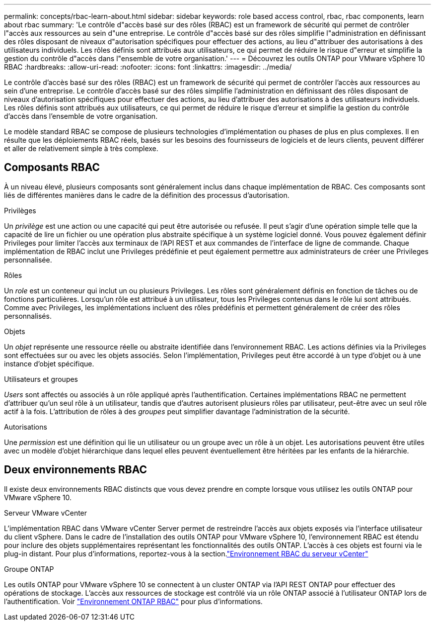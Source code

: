 ---
permalink: concepts/rbac-learn-about.html 
sidebar: sidebar 
keywords: role based access control, rbac, rbac components, learn about rbac 
summary: 'Le contrôle d"accès basé sur des rôles (RBAC) est un framework de sécurité qui permet de contrôler l"accès aux ressources au sein d"une entreprise. Le contrôle d"accès basé sur des rôles simplifie l"administration en définissant des rôles disposant de niveaux d"autorisation spécifiques pour effectuer des actions, au lieu d"attribuer des autorisations à des utilisateurs individuels. Les rôles définis sont attribués aux utilisateurs, ce qui permet de réduire le risque d"erreur et simplifie la gestion du contrôle d"accès dans l"ensemble de votre organisation.' 
---
= Découvrez les outils ONTAP pour VMware vSphere 10 RBAC
:hardbreaks:
:allow-uri-read: 
:nofooter: 
:icons: font
:linkattrs: 
:imagesdir: ../media/


[role="lead"]
Le contrôle d'accès basé sur des rôles (RBAC) est un framework de sécurité qui permet de contrôler l'accès aux ressources au sein d'une entreprise. Le contrôle d'accès basé sur des rôles simplifie l'administration en définissant des rôles disposant de niveaux d'autorisation spécifiques pour effectuer des actions, au lieu d'attribuer des autorisations à des utilisateurs individuels. Les rôles définis sont attribués aux utilisateurs, ce qui permet de réduire le risque d'erreur et simplifie la gestion du contrôle d'accès dans l'ensemble de votre organisation.

Le modèle standard RBAC se compose de plusieurs technologies d'implémentation ou phases de plus en plus complexes. Il en résulte que les déploiements RBAC réels, basés sur les besoins des fournisseurs de logiciels et de leurs clients, peuvent différer et aller de relativement simple à très complexe.



== Composants RBAC

À un niveau élevé, plusieurs composants sont généralement inclus dans chaque implémentation de RBAC. Ces composants sont liés de différentes manières dans le cadre de la définition des processus d'autorisation.

.Privilèges
Un _privilège_ est une action ou une capacité qui peut être autorisée ou refusée. Il peut s'agir d'une opération simple telle que la capacité de lire un fichier ou une opération plus abstraite spécifique à un système logiciel donné. Vous pouvez également définir Privileges pour limiter l'accès aux terminaux de l'API REST et aux commandes de l'interface de ligne de commande. Chaque implémentation de RBAC inclut une Privileges prédéfinie et peut également permettre aux administrateurs de créer une Privileges personnalisée.

.Rôles
Un _role_ est un conteneur qui inclut un ou plusieurs Privileges. Les rôles sont généralement définis en fonction de tâches ou de fonctions particulières. Lorsqu'un rôle est attribué à un utilisateur, tous les Privileges contenus dans le rôle lui sont attribués. Comme avec Privileges, les implémentations incluent des rôles prédéfinis et permettent généralement de créer des rôles personnalisés.

.Objets
Un _objet_ représente une ressource réelle ou abstraite identifiée dans l'environnement RBAC. Les actions définies via la Privileges sont effectuées sur ou avec les objets associés. Selon l'implémentation, Privileges peut être accordé à un type d'objet ou à une instance d'objet spécifique.

.Utilisateurs et groupes
_Users_ sont affectés ou associés à un rôle appliqué après l'authentification. Certaines implémentations RBAC ne permettent d'attribuer qu'un seul rôle à un utilisateur, tandis que d'autres autorisent plusieurs rôles par utilisateur, peut-être avec un seul rôle actif à la fois. L'attribution de rôles à des _groupes_ peut simplifier davantage l'administration de la sécurité.

.Autorisations
Une _permission_ est une définition qui lie un utilisateur ou un groupe avec un rôle à un objet. Les autorisations peuvent être utiles avec un modèle d'objet hiérarchique dans lequel elles peuvent éventuellement être héritées par les enfants de la hiérarchie.



== Deux environnements RBAC

Il existe deux environnements RBAC distincts que vous devez prendre en compte lorsque vous utilisez les outils ONTAP pour VMware vSphere 10.

.Serveur VMware vCenter
L'implémentation RBAC dans VMware vCenter Server permet de restreindre l'accès aux objets exposés via l'interface utilisateur du client vSphere. Dans le cadre de l'installation des outils ONTAP pour VMware vSphere 10, l'environnement RBAC est étendu pour inclure des objets supplémentaires représentant les fonctionnalités des outils ONTAP. L'accès à ces objets est fourni via le plug-in distant. Pour plus d'informations, reportez-vous à la section.link:../concepts/rbac-vcenter-environment.html["Environnement RBAC du serveur vCenter"]

.Groupe ONTAP
Les outils ONTAP pour VMware vSphere 10 se connectent à un cluster ONTAP via l'API REST ONTAP pour effectuer des opérations de stockage. L'accès aux ressources de stockage est contrôlé via un rôle ONTAP associé à l'utilisateur ONTAP lors de l'authentification. Voir link:../concepts/rbac-ontap-environment.html["Environnement ONTAP RBAC"] pour plus d'informations.
